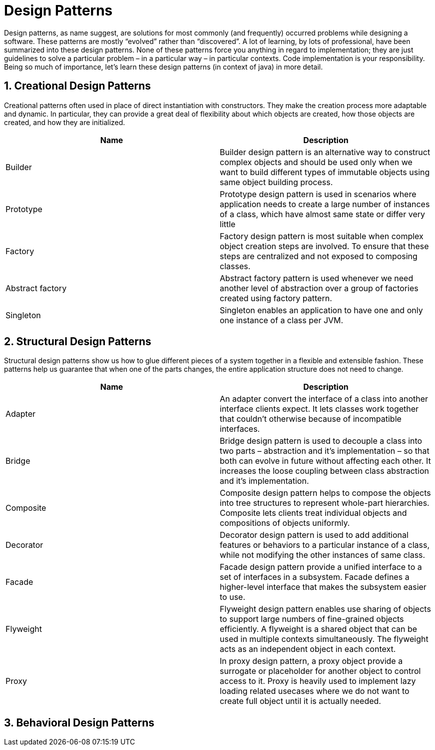 = Design Patterns

Design patterns, as name suggest, are solutions for most commonly (and frequently) occurred problems while designing a software. These patterns are mostly “evolved” rather than “discovered”. A lot of learning, by lots of professional, have been summarized into these design patterns. None of these patterns force you anything in regard to implementation; they are just guidelines to solve a particular problem – in a particular way – in particular contexts. Code implementation is your responsibility. Being so much of importance, let’s learn these design patterns (in context of java) in more detail.

== 1. Creational Design Patterns
Creational patterns often used in place of direct instantiation with constructors. They make the creation process more adaptable and dynamic. In particular, they can provide a great deal of flexibility about which objects are created, how those objects are created, and how they are initialized.
|===
|Name |Description

|Builder
|Builder design pattern is an alternative way to construct complex objects and should be used only when we want to build different types of immutable objects using same object building process.

|Prototype
|Prototype design pattern is used in scenarios where application needs to create a large number of instances of a class, which have almost same state or differ very little

|Factory
|Factory design pattern is most suitable when complex object creation steps are involved. To ensure that these steps are centralized and not exposed to composing classes.

|Abstract factory
|Abstract factory pattern is used whenever we need another level of abstraction over a group of factories created using factory pattern.

|Singleton
|Singleton enables an application to have one and only one instance of a class per JVM.

|===
== 2. Structural Design Patterns
Structural design patterns show us how to glue different pieces of a system together in a flexible and extensible fashion. These patterns help us guarantee that when one of the parts changes, the entire application structure does not need to change.
|===
|Name |Description

|Adapter
|An adapter convert the interface of a class into another interface clients expect. It lets classes work together that couldn’t otherwise because of incompatible interfaces.

|Bridge
|Bridge design pattern is used to decouple a class into two parts – abstraction and it’s implementation – so that both can evolve in future without affecting each other. It increases the loose coupling between class abstraction and it’s implementation.

|Composite
|Composite design pattern helps to compose the objects into tree structures to represent whole-part hierarchies. Composite lets clients treat individual objects and compositions of objects uniformly.

|Decorator
|Decorator design pattern is used to add additional features or behaviors to a particular instance of a class, while not modifying the other instances of same class.

|Facade
|Facade design pattern provide a unified interface to a set of interfaces in a subsystem. Facade defines a higher-level interface that makes the subsystem easier to use.

|Flyweight
|Flyweight design pattern enables use sharing of objects to support large numbers of fine-grained objects efficiently. A flyweight is a shared object that can be used in multiple contexts simultaneously. The flyweight acts as an independent object in each context.

|Proxy
|In proxy design pattern, a proxy object provide a surrogate or placeholder for another object to control access to it. Proxy is heavily used to implement lazy loading related usecases where we do not want to create full object until it is actually needed.

|===
== 3. Behavioral Design Patterns

